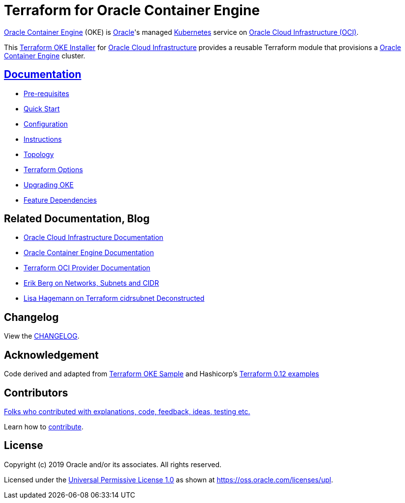 = Terraform for Oracle Container Engine

:idprefix:
:idseparator: -

:uri-repo: https://github.com/oracle-terraform-modules/terraform-oci-oke

:uri-rel-file-base: link:{uri-repo}/blob/master
:uri-rel-tree-base: link:{uri-repo}/tree/master

:uri-docs: {uri-rel-file-base}/docs

:uri-changelog: {uri-rel-file-base}/CHANGELOG.adoc
:uri-configuration: {uri-docs}/configuration.adoc

:uri-contribute: {uri-rel-file-base}/CONTRIBUTING.adoc
:uri-contributors: {uri-rel-file-base}/CONTRIBUTORS.adoc

:uri-instructions: {uri-docs}/instructions.adoc
:uri-license: {uri-rel-file-base}/LICENSE
:uri-canonical-license: https://oss.oracle.com/licenses/upl/
:uri-kubernetes: https://kubernetes.io/
:uri-networks-subnets-cidr: https://erikberg.com/notes/networks.html
:uri-oci: https://cloud.oracle.com/cloud-infrastructure
:uri-oci-documentation: https://docs.cloud.oracle.com/iaas/Content/home.htm
:uri-oke: https://docs.cloud.oracle.com/iaas/Content/ContEng/Concepts/contengoverview.htm
:uri-oracle: https://www.oracle.com
:uri-prereqs: {uri-docs}/prerequisites.adoc
:uri-quickstart: {uri-docs}/quickstart.adoc

:uri-terraform: https://www.terraform.io
:uri-terraform-dependencies: {uri-docs}/dependencies.adoc
:uri-terraform-cidrsubnet-deconstructed: http://blog.itsjustcode.net/blog/2017/11/18/terraform-cidrsubnet-deconstructed/
:uri-terraform-oci: https://www.terraform.io/docs/providers/oci/index.html
:uri-terraform-oke-sample: https://github.com/terraform-providers/terraform-provider-oci/tree/master/examples/container_engine
:uri-terraform-options: {uri-docs}/terraformoptions.adoc
:uri-terraform-hashircorp-examples: https://github.com/hashicorp/terraform-guides/tree/master/infrastructure-as-code/terraform-0.12-examples
:uri-topology: {uri-docs}/topology.adoc
:uri-upgrade: {uri-docs}/upgrade.adoc

{uri-oke}[Oracle Container Engine] (OKE) is {uri-oracle}[Oracle]'s managed {uri-kubernetes}[Kubernetes] service on {uri-oci}[Oracle Cloud Infrastructure (OCI)].

This {uri-repo}[Terraform OKE Installer] for {uri-oci}[Oracle Cloud Infrastructure] provides a reusable Terraform module that provisions a {uri-oke}[Oracle Container Engine] cluster.

== {uri-docs}[Documentation]

* {uri-prereqs}[Pre-requisites]

* {uri-quickstart}[Quick Start]

* {uri-configuration}[Configuration]

* {uri-instructions}[Instructions]

* {uri-topology}[Topology]

* {uri-terraform-options}[Terraform Options]

* {uri-upgrade}[Upgrading OKE]

* {uri-terraform-dependencies}[Feature Dependencies]

== Related Documentation, Blog
* {uri-oci-documentation}[Oracle Cloud Infrastructure Documentation]
* {uri-oke}[Oracle Container Engine Documentation]
* {uri-terraform-oci}[Terraform OCI Provider Documentation]
* {uri-networks-subnets-cidr}[Erik Berg on Networks, Subnets and CIDR]
* {uri-terraform-cidrsubnet-deconstructed}[Lisa Hagemann on Terraform cidrsubnet Deconstructed]

== Changelog

View the {uri-changelog}[CHANGELOG].

== Acknowledgement

Code derived and adapted from {uri-terraform-oke-sample}[Terraform OKE Sample] and Hashicorp's {uri-terraform-hashircorp-examples}[Terraform 0.12 examples]

== Contributors

{uri-contributors}[Folks who contributed with explanations, code, feedback, ideas, testing etc.]

Learn how to {uri-contribute}[contribute].


== License

Copyright (c) 2019 Oracle and/or its associates. All rights reserved.

Licensed under the {uri-license}[Universal Permissive License 1.0] as shown at 
{uri-canonical-license}[https://oss.oracle.com/licenses/upl].